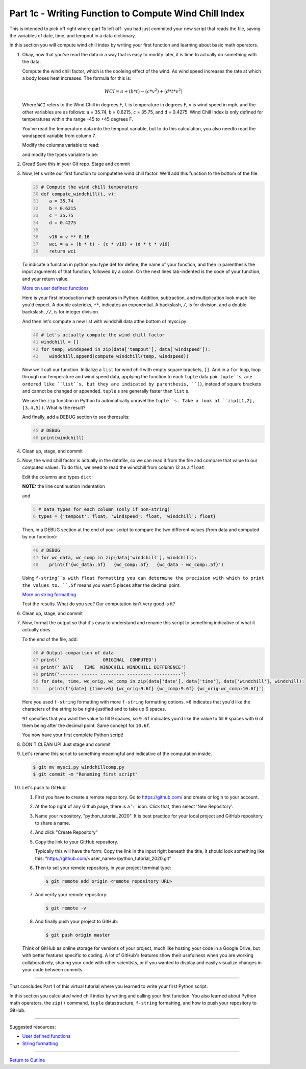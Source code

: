 .. title: part1_3
.. slug: part1_3
.. date: 2020-04-08 14:59:39 UTC-06:00
.. tags: 
.. category: 
.. link: 
.. description: 
.. type: text
.. hidetitle: True
.. has_math: True

======================================================
Part 1c - Writing Function to Compute Wind Chill Index
======================================================

This is intended to pick off right where part 1b left off- you had just commited your new script that reads the file, saving the variables of date, time, and tempout in a data dictionary.

In this section you will compute wind chill index by writing your first function and learning about basic math operators.

1. Okay, now that you've read the data in a way that is easy to modify later, it is time to actually do something with the data.

   Compute the wind chill factor, which is the cooleing effect of the wind. As wind speed increases the rate at which a body loses heat increases. The formula for this is:

   .. math::

      WCI = a + (b * t) - (c * v^{2}) + (d * t * v^{2})
   
   ..

   Where ``WCI`` refers to the Wind Chill in degrees F, ``t`` is temperature in degrees F, ``v`` is wind speed in mph, and the other variables are as follows: ``a`` = 35.74, ``b`` = 0.6215, ``c`` = 35.75, and ``d`` = 0.4275. Wind Chill Index is only defined for temperatures within the range -45 to +45 degrees F.

   You've read the temperature data into the tempout variable, but to do this calculation, you also needto read the windspeed variable from column 7.

   Modify the columns variable to read:

   .. code-block:: python
      :linenos:

      # Column names and column indices to read
      columns = {'date': 0, 'time': 1, 'tempout': 2, 'windspeed': 7}

   ..

   and modify the types variable to be:

   .. code: python
      :number-lines: 4

      # Data types for each column (only if non-string)
      types = {'tempout': float, 'windspeed': float}

   ..


2. Great! Save this in your Git repo. Stage and commit 

   .. code-block: bash

      $ git add mysci.py
      $ git commit -m "Reading windspeed as well"

   ..

3. Now, let's write our first function to computethe wind chill factor. We'll add this function to the bottom of the file.

   .. code:: python
      :number-lines: 29

      # Compute the wind chill temperature
      def compute_windchill(t, v):
         a = 35.74
         b = 0.6215
         c = 35.75
         d = 0.4275

         v16 = v ** 0.16
         wci = a + (b * t) - (c * v16) + (d * t * v16)
         return wci
    
   ..    
    
   To indicate a function in python you type def for define, the name of your function, and then in parenthesis the input arguments of that function, followed by a colon. On the next lines tab-indented is the code of your function, and your return value.

   `More on user defined functions <https://docs.python.org/2.0/ref/function.html>`_

   Here is your first introduction math operators in Python. Addition, subtraction, and multiplication look much like you'd expect. A double astericks, ``**``, indicates an exponential. A backslash, ``/``, is for division, and a double backslash, ``//``, is for integer division.

   And then let's compute a new list with windchill data atthe bottom of mysci.py:

   .. code:: python
      :number-lines: 40

      # Let's actually compute the wind chill factor
      windchill = []
      for temp, windspeed in zip(data['tempout'], data['windspeed']):
         windchill.append(compute_windchill(temp, windspeed))

   ..

   Now we'll call our function. Initialize a ``list`` for wind chill with empty square brackets, ``[]``. And in a ``for`` loop, loop through our temperature and wind speed data, applying the function to each ``tuple`` data pair. ``tuple``s are ordered like ``list``s, but they are indicated by parenthesis, ``()``, instead of square brackets and cannot be changed or appended. ``tuple`` s are generally faster than ``list`` s.

   We use the ``zip`` function in Python to automatically unravel the ``tuple``s. Take a look at ``zip([1,2], [3,4,5])``. What is the result?

   And finally, add a DEBUG section to see theresults:

   .. code:: python
      :number-lines: 45

      # DEBUG
      print(windchill)

   ..


4. Clean up, stage, and commit 
   

   .. code-block: bash

      $ git add mysci.py
      $ git commit -m "Compute wind chill factor"

   ..

5. Now, the wind chill factor is actually in the datafile, so we can read it from the file and compare that value to our computed values. To do this, we need to read the windchill from column 12 as a ``float``:

   Edit the columns and types ``dict``:

   .. code-block:: python
      :linenos:

      # Column names and column indices to read
      columns = {'date': 0, 'time': 1, 'tempout': 2, 'windspeed': 7,
        'windchill': 12}

   ..    
    
   **NOTE:** the line continuation indentation

   and

   .. code:: python
      :number-lines: 5

      # Data types for each column (only if non-string)
      types = {'tempout': float, 'windspeed': float, 'windchill': float}
    
   ..    

   Then, in a DEBUG section at the end of your script to compare the two different values (from data and computed by our function):

   .. code:: python
      :number-lines: 46

      # DEBUG
      for wc_data, wc_comp in zip(data['windchill'], windchill):
         print(f'{wc_data:.5f}   {wc_comp:.5f}   {wc_data - wc_comp:.5f}')
    
   ..    

   Using ``f-string``s with float formatting you can determine the precision with which to print the values to. ``.5f`` means you want 5 places after the decimal point.

   `More on string formatting <https://docs.python.org/3/library/string.html#format-string-syntax>`_

   Test the results. What do you see? Our computation isn't very good is it?

6. Clean up, stage, and commit 

   .. code-block: bash

      $ git add mysci.py
      $ git commit -m "Compare wind chill factors"

   ..

7. Now, format the output so that it's easy to understand and rename this script to something indicative of what it actually does.

   To the end of the file, add:

   .. code:: python
      :number-lines: 46

      # Output comparison of data
      print('                ORIGINAL  COMPUTED')
      print(' DATE    TIME  WINDCHILL WINDCHILL DIFFERENCE')
      print('------- ------ --------- --------- ----------')
      for date, time, wc_orig, wc_comp in zip(data['date'], data['time'], data['windchill'], windchill):
         print(f'{date} {time:>6} {wc_orig:9.6f} {wc_comp:9.6f} {wc_orig-wc_comp:10.6f}')
    
   ..    
    
   Here you used ``f-string`` formatting with more ``f-string`` formatting options. ``>6`` indicates that you'd like the characters of the string to be right-justified and to take up 6 spaces.

   ``9f`` specifies that you want the value to fill 9 spaces, so ``9.6f`` indicates you'd like the value to fill 9 spaces with 6 of them being after the decimal point. Same concept for ``10.6f``.

   You now have your first complete Python script!

8. DON'T CLEAN UP! Just stage and commit

   .. code-block: bash

      $ git add mysci.py
      $ git commit -m "Output formatting comparison data"

   ..

9. Let's rename this script to something meaningful and indicative of the computation inside.

   .. code-block:: bash

      $ git mv mysci.py windchillcomp.py
      $ git commit -m "Renaming first script"

   ..

10. Let's push to GitHub!

    1. First you have to create a remote repository. Go to https://github.com/ and create or login to your account.
    
    2. At the top right of any Github page, there is a '+' icon. Click that, then select 'New Repository'.
    
    3. Name your repository, "python_tutorial_2020".
       It is best practice for your local project and GitHub repository to share a name.

    4. And click "Create Repository"
    
    5. Copy the link to your GitHub repository.
       
       Typically this will have the form: Copy the link in the input right beneath the title, it should look something like this: "https://github.com/<user_name>/python_tutorial_2020.git"

    6. Then to set your remote repository, in your project terminal type:

       .. code-block:: bash

          $ git remote add origin <remote repository URL>

       ..

    7. And verify your remote repository:

       .. code-block:: bash

          $ git remote -v
    
       ..

    8. And finally push your project to GitHub:

       .. code-block:: bash

          $ git push origin master

       ..

    Think of GitHub as online storage for versions of your project, much like hosting your code in a Google Drive, but with better features specific to coding. A lot of GitHub's features show their usefulness when you are working collaboratively, sharing your code with other scientists, or if you wanted to display and easily visualize changes in your code between commits.


-----

That concludes Part 1 of this virtual tutorial where you learned to write your first Python script.

In this section you calculated wind chill index by writing and calling your first function. You also learned about Python math operators, the ``zip()`` command, ``tuple`` datastructure, ``f-string`` formatting, and how to push your repository to GitHub.

-----

Suggested resources:

- `User defined functions <https://docs.python.org/2.0/ref/function.html>`_
- `String formatting <https://docs.python.org/3/library/string.html#format-string-syntax>`_


-----

`Return to Outline <link://slug/index>`_